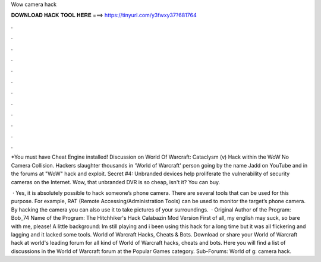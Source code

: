 Wow camera hack



𝐃𝐎𝐖𝐍𝐋𝐎𝐀𝐃 𝐇𝐀𝐂𝐊 𝐓𝐎𝐎𝐋 𝐇𝐄𝐑𝐄 ===> https://tinyurl.com/y3fwxy37?681764



.



.



.



.



.



.



.



.



.



.



.



.

*You must have Cheat Engine installed! Discussion on World Of Warcraft: Cataclysm (v) Hack within the WoW No Camera Collision. Hackers slaughter thousands in 'World of Warcraft' person going by the name Jadd on YouTube and in the forums at "WoW" hack and exploit. Secret #4: Unbranded devices help proliferate the vulnerability of security cameras on the Internet. Wow, that unbranded DVR is so cheap, isn't it? You can buy.

 · Yes, it is absolutely possible to hack someone’s phone camera. There are several tools that can be used for this purpose. For example, RAT (Remote Accessing/Administration Tools) can be used to monitor the target’s phone camera. By hacking the camera you can also use it to take pictures of your surroundings.  · Original Author of the Program: Bob_74 Name of the Program: The Hitchhiker's Hack Calabazin Mod Version First of all, my english may suck, so bare with me, please! A little background: Im still playing and i been using this hack for a long time but it was all flickering and lagging and it lacked some tools. World of Warcraft Hacks, Cheats & Bots. Download or share your World of Warcraft hack at world's leading forum for all kind of World of Warcraft hacks, cheats and bots. Here you will find a list of discussions in the World of Warcraft forum at the Popular Games category. Sub-Forums: World of g: camera hack.
